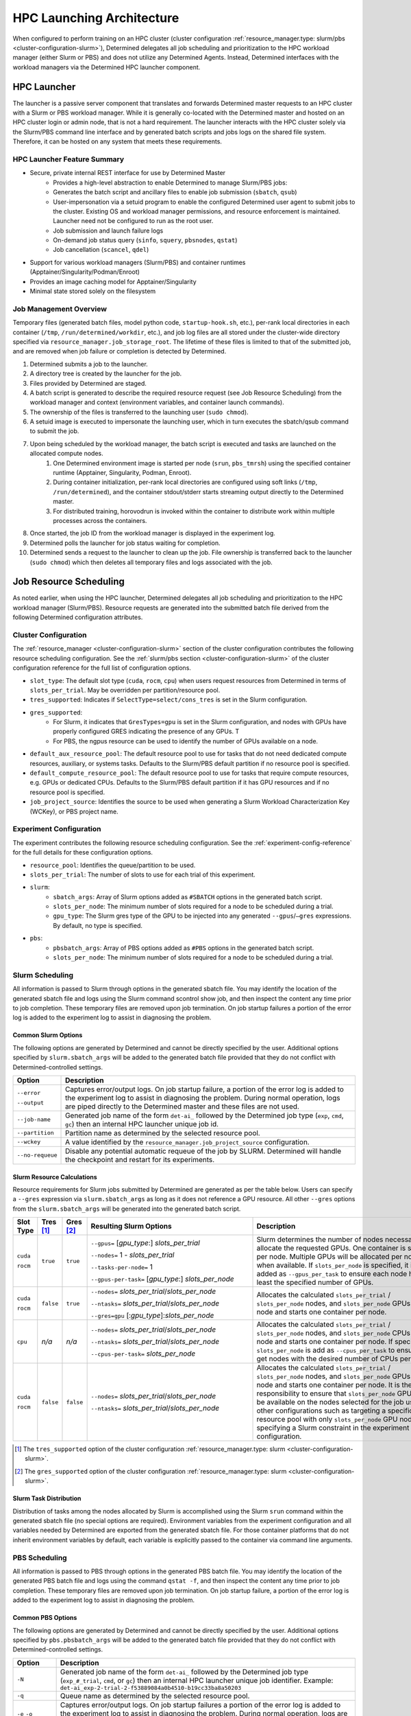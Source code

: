 .. _hpc_launching_architecture:

############################
 HPC Launching Architecture
############################

When configured to perform training on an HPC cluster (cluster configuration
:ref:`resource_manager.type: slurm/pbs <cluster-configuration-slurm>`), Determined delegates all job
scheduling and prioritization to the HPC workload manager (either Slurm or PBS) and does not utilize
any Determined Agents. Instead, Determined interfaces with the workload managers via the Determined
HPC launcher component.

.. image:: hpc-launching-arch-diagram.png

**************
 HPC Launcher
**************

.. |co1| image:: callout-1.png

.. |co2| image:: callout-2.png

.. |co3| image:: callout-3.png

The launcher is a passive server component that translates and forwards Determined master requests
|co1| to an HPC cluster with a Slurm or PBS workload manager. While it is generally co-located with
the Determined master and hosted on an HPC cluster login or admin node, that is not a hard
requirement. The launcher interacts with the HPC cluster solely via the Slurm/PBS command line
interface |co2| and by generated batch scripts |co3| and jobs logs on the shared file system.
Therefore, it can be hosted on any system that meets these requirements.

HPC Launcher Feature Summary
============================

-  Secure, private internal REST interface for use by Determined Master
      -  Provides a high-level abstraction to enable Determined to manage Slurm/PBS jobs:

      -  Generates the batch script and ancillary files to enable job submission (``sbatch``,
         ``qsub``)

      -  User-impersonation via a setuid program to enable the configured Determined user agent to
         submit jobs to the cluster. Existing OS and workload manager permissions, and resource
         enforcement is maintained. Launcher need not be configured to run as the root user.

      -  Job submission and launch failure logs

      -  On-demand job status query (``sinfo``, ``squery``, ``pbsnodes``, ``qstat``)

      -  Job cancellation (``scancel``, ``qdel``)

-  Support for various workload managers (Slurm/PBS) and container runtimes
   (Apptainer/Singularity/Podman/Enroot)

-  Provides an image caching model for Apptainer/Singularity

-  Minimal state stored solely on the filesystem

Job Management Overview
=======================

Temporary files (generated batch files, model python code, ``startup-hook.sh``, etc.), per-rank
local directories in each container (``/tmp``, ``/run/determined/workdir``, etc.), and job log files
are all stored under the cluster-wide directory specified via ``resource_manager.job_storage_root``.
The lifetime of these files is limited to that of the submitted job, and are removed when job
failure or completion is detected by Determined.

#. Determined submits a job to the launcher.

#. A directory tree is created by the launcher for the job.

#. Files provided by Determined are staged.

#. A batch script is generated to describe the required resource request (see Job Resource
   Scheduling) from the workload manager and context (environment variables, and container launch
   commands).

#. The ownership of the files is transferred to the launching user (``sudo chmod``).

#. A setuid image is executed to impersonate the launching user, which in turn executes the
   sbatch/qsub command to submit the job.

#. Upon being scheduled by the workload manager, the batch script is executed and tasks are launched on the allocated compute nodes.
      #. One Determined environment image is started per node (``srun``, ``pbs_tmrsh``) using the
         specified container runtime (Apptainer, Singularity, Podman, Enroot).

      #. During container initialization, per-rank local directories are configured using soft links
         (``/tmp``, ``/run/determined``), and the container stdout/stderr starts streaming output
         directly to the Determined master.

      #. For distributed training, horovodrun is invoked within the container to distribute work
         within multiple processes across the containers.

#. Once started, the job ID from the workload manager is displayed in the experiment log.

#. Determined polls the launcher for job status waiting for completion.

#. Determined sends a request to the launcher to clean up the job. File ownership is transferred
   back to the launcher (``sudo chmod``) which then deletes all temporary files and logs associated
   with the job.

*************************
 Job Resource Scheduling
*************************

As noted earlier, when using the HPC launcher, Determined delegates all job scheduling and
prioritization to the HPC workload manager (Slurm/PBS). Resource requests are generated into the
submitted batch file derived from the following Determined configuration attributes.

Cluster Configuration
=====================

The :ref:`resource_manager <cluster-configuration-slurm>` section of the cluster configuration
contributes the following resource scheduling configuration. See the :ref:`slurm/pbs section
<cluster-configuration-slurm>` of the cluster configuration reference for the full list of
configuration options.

-  ``slot_type``: The default slot type (``cuda``, ``rocm``, ``cpu``) when users request resources
   from Determined in terms of ``slots_per_trial``. May be overridden per partition/resource pool.

-  ``tres_supported``: Indicates if ``SelectType=select/cons_tres`` is set in the Slurm
   configuration.

-  ``gres_supported``:
      -  For Slurm, it indicates that ``GresTypes=gpu`` is set in the Slurm configuration, and nodes
         with GPUs have properly configured GRES indicating the presence of any GPUs. T
      -  For PBS, the ngpus resource can be used to identify the number of GPUs available on a node.

-  ``default_aux_resource_pool``: The default resource pool to use for tasks that do not need
   dedicated compute resources, auxiliary, or systems tasks. Defaults to the Slurm/PBS default
   partition if no resource pool is specified.

-  ``default_compute_resource_pool``: The default resource pool to use for tasks that require
   compute resources, e.g. GPUs or dedicated CPUs. Defaults to the Slurm/PBS default partition if it
   has GPU resources and if no resource pool is specified.

-  ``job_project_source``: Identifies the source to be used when generating a Slurm Workload
   Characterization Key (WCKey), or PBS project name.

Experiment Configuration
========================

The experiment contributes the following resource scheduling configuration. See the
:ref:`experiment-config-reference` for the full details for these configuration options.

-  ``resource_pool``: Identifies the queue/partition to be used.

-  ``slots_per_trial``: The number of slots to use for each trial of this experiment.

-  ``slurm``:
      -  ``sbatch_args``: Array of Slurm options added as ``#SBATCH`` options in the generated batch
         script.
      -  ``slots_per_node``: The minimum number of slots required for a node to be scheduled during
         a trial.
      -  ``gpu_type``: The Slurm gres type of the GPU to be injected into any generated
         ``--gpus``/``–gres`` expressions. By default, no type is specified.

-  ``pbs``:
      -  ``pbsbatch_args``: Array of PBS options added as ``#PBS`` options in the generated batch
         script.
      -  ``slots_per_node``: The minimum number of slots required for a node to be scheduled during
         a trial.

Slurm Scheduling
================

All information is passed to Slurm through options in the generated sbatch file. You may identify
the location of the generated sbatch file and logs using the Slurm command scontrol show job, and
then inspect the content any time prior to job completion. These temporary files are removed upon
job termination. On job startup failures a portion of the error log is added to the experiment log
to assist in diagnosing the problem.

Common Slurm Options
--------------------

The following options are generated by Determined and cannot be directly specified by the user.
Additional options specified by ``slurm.sbatch_args`` will be added to the generated batch file
provided that they do not conflict with Determined-controlled settings.

+------------------------+-------------------------------------------------------------------------------------------+
| Option                 | Description                                                                               |
+========================+===========================================================================================+
| ``--error``            | Captures error/output logs. On job startup failure, a portion of the error log is added   |
|                        | to the experiment log to assist in diagnosing the problem. During normal operation, logs  |
| ``--output``           | are piped directly to the Determined master and these files are not used.                 |
+------------------------+-------------------------------------------------------------------------------------------+
| ``--job-name``         | Generated job name of the form ``det-ai_`` followed by the Determined job type (``exp``,  |
|                        | ``cmd``, ``gc``) then an internal HPC launcher unique job id.                             |
+------------------------+-------------------------------------------------------------------------------------------+
| ``--partition``        | Partition name as determined by the selected resource pool.                               |
+------------------------+-------------------------------------------------------------------------------------------+
| ``--wckey``            | A value identified by the ``resource_manager.job_project_source`` configuration.          |
+------------------------+-------------------------------------------------------------------------------------------+
| ``--no-requeue``       | Disable any potential automatic requeue of the job by SLURM. Determined will handle the   |
|                        | checkpoint and restart for its experiments.                                               |
+------------------------+-------------------------------------------------------------------------------------------+

Slurm Resource Calculations
---------------------------

Resource requirements for Slurm jobs submitted by Determined are generated as per the table below.
Users can specify a ``--gres`` expression via ``slurm.sbatch_args`` as long as it does not reference
a GPU resource. All other ``--gres`` options from the ``slurm.sbatch_args`` will be generated into
the generated batch script.

.. table::
   :width: 1000px
   :widths: 5 5 5 35 40

   +-----------+----------------+----------------+----------------------------------------------------+----------------------------------------------------------------------------+
   | Slot      | Tres [#tres]_  | Gres [#gres]_  | Resulting Slurm Options                            |  Description                                                               |
   | Type      |                |                |                                                    |                                                                            |
   +===========+================+================+====================================================+============================================================================+
   | ``cuda``  | ``true``       |  ``true``      | ``--gpus=`` [*gpu_type*:] *slots_per_trial*        | Slurm determines the number of nodes necessary to                          |
   |           |                |                |                                                    | allocate the requested GPUs. One container is started                      |
   | ``rocm``  |                |                | ``--nodes=`` 1 - *slots_per_trial*                 | per node. Multiple GPUs will be allocated per node                         |
   |           |                |                |                                                    | when available. If ``slots_per_node`` is specified, it is                  |
   |           |                |                | ``--tasks-per-node=`` 1                            | added as ``--gpus_per_task`` to ensure each node                           |
   |           |                |                |                                                    | has at least the specified number of GPUs.                                 |
   |           |                |                | ``--gpus-per-task=`` [*gpu_type*:] *slots_per_node*|                                                                            |
   |           |                |                |                                                    |                                                                            |
   +-----------+----------------+----------------+----------------------------------------------------+----------------------------------------------------------------------------+
   | ``cuda``  |  ``false``     |   ``true``     | ``--nodes=`` *slots_per_trial*/*slots_per_node*    | Allocates the                                                              |
   |           |                |                |                                                    | calculated ``slots_per_trial`` / ``slots_per_node`` nodes,                 |
   | ``rocm``  |                |                | ``--ntasks=`` *slots_per_trial*/*slots_per_node*   | and ``slots_per_node`` GPUs per node and starts one                        |
   |           |                |                |                                                    | container per node.                                                        |
   |           |                |                | ``--gres=gpu`` [:*gpu_type*]:*slots_per_node*      |                                                                            |
   +-----------+----------------+----------------+----------------------------------------------------+----------------------------------------------------------------------------+
   |  ``cpu``  |    *n/a*       |  *n/a*         | ``--nodes=`` *slots_per_trial*/*slots_per_node*    | Allocates the calculated                                                   |
   |           |                |                |                                                    | ``slots_per_trial`` / ``slots_per_node`` nodes,                            |
   |           |                |                | ``--ntasks=`` *slots_per_trial*/*slots_per_node*   | and ``slots_per_node`` CPUs per node and starts one                        |
   |           |                |                |                                                    | container per node. If specified, ``slots_per_node`` is                    |
   |           |                |                | ``--cpus-per-task=`` *slots_per_node*              | add as ``--cpus_per_task`` to ensure we get nodes                          |
   |           |                |                |                                                    | with the desired number of CPUs per node.                                  |
   |           |                |                |                                                    |                                                                            |
   +-----------+----------------+----------------+----------------------------------------------------+----------------------------------------------------------------------------+
   | ``cuda``  |   ``false``    | ``false``      | ``--nodes=`` *slots_per_trial*/*slots_per_node*    | Allocates the calculated                                                   |
   |           |                |                |                                                    | ``slots_per_trial`` / ``slots_per_node`` nodes,                            |
   | ``rocm``  |                |                | ``--ntasks=`` *slots_per_trial*/*slots_per_node*   | and ``slots_per_node`` GPUs per node and starts one                        |
   |           |                |                |                                                    | container per node. It is the user’s responsibility to                     |
   |           |                |                |                                                    | ensure that ``slots_per_node`` GPUs will be available on                   |
   |           |                |                |                                                    | the nodes selected for the job using other                                 |
   |           |                |                |                                                    | configurations such as targeting a specific resource                       |
   |           |                |                |                                                    | pool with only ``slots_per_node`` GPU nodes or                             |
   |           |                |                |                                                    | specifying a Slurm constraint in the experiment                            |
   |           |                |                |                                                    | configuration.                                                             |
   |           |                |                |                                                    |                                                                            |
   +-----------+----------------+----------------+----------------------------------------------------+----------------------------------------------------------------------------+

.. [#tres]

   The ``tres_supported`` option of the cluster configuration :ref:`resource_manager.type: slurm
   <cluster-configuration-slurm>`.

.. [#gres]

   The ``gres_supported`` option of the cluster configuration :ref:`resource_manager.type: slurm
   <cluster-configuration-slurm>`.

Slurm Task Distribution
-----------------------

Distribution of tasks among the nodes allocated by Slurm is accomplished using the Slurm ``srun``
command within the generated sbatch file (no special options are required). Environment variables
from the experiment configuration and all variables needed by Determined are exported from the
generated sbatch file. For those container platforms that do not inherit environment variables by
default, each variable is explicitly passed to the container via command line arguments.

PBS Scheduling
==============

All information is passed to PBS through options in the generated PBS batch file. You may identify
the location of the generated PBS batch file and logs using the command ``qstat -f``, and then
inspect the content any time prior to job completion. These temporary files are removed upon job
termination. On job startup failure, a portion of the error log is added to the experiment log to
assist in diagnosing the problem.

Common PBS Options
------------------

The following options are generated by Determined and cannot be directly specified by the user.
Additional options specified by ``pbs.pbsbatch_args`` will be added to the generated batch file
provided that they do not conflict with Determined-controlled settings.

+------------------------+-------------------------------------------------------------------------------------------+
| Option                 | Description                                                                               |
+========================+===========================================================================================+
| ``-N``                 | Generated job name of the form ``det-ai_`` followed by the Determined job type            |
|                        | (``exp_#_trial``, ``cmd``, or ``gc``) then an internal HPC launcher unique job            |
|                        | identifier. Example: ``det-ai_exp-2-trial-2-f53889084a0b4510-b19cc33ba8a50203``           |
+------------------------+-------------------------------------------------------------------------------------------+
| ``-q``                 | Queue name as determined by the selected resource pool.                                   |
+------------------------+-------------------------------------------------------------------------------------------+
| ``-e`` ``-o``          | Captures error/output logs. On job startup failures a portion of the error log is added   |
|                        | to the experiment log to assist in diagnosing the problem. During normal operation, logs  |
|                        | are piped directly to the Determined master and these files are not used.                 |
+------------------------+-------------------------------------------------------------------------------------------+
| ``--V``                | Inherit environment variables.                                                            |
+------------------------+-------------------------------------------------------------------------------------------+
| ``-r n``               | No automatic restart of the job. Allow Determined to handle restarts.                     |
+------------------------+-------------------------------------------------------------------------------------------+
| ``-W umask=0022``      | Allows the HPC launcher to read the error/output logs.                                    |
+------------------------+-------------------------------------------------------------------------------------------+
| ``-P``                 | A value identified by the ``resource_manager.job_project_source`` configuration.          |
+------------------------+-------------------------------------------------------------------------------------------+

PBS Resource Calculations
-------------------------

Resource requirements for PBS jobs submitted by Determined are generated as per the table below.
Users can specify a ``-l select`` expression via ``pbs.pbsbatch_args``, however chunk count, chunk
arrangement, and GPU or CPU counts per chunk (depending on the value of ``slot_type``) are
controlled by Determined; any values specified for these quantities will be ignored. All other
resource requests from the ``pbs.pbsbatch_args`` will be appended to the select expression generated
into the generated batch script.

.. table::
   :widths: 5 5 50 30

   +----------------------------+----------------+----------------------------------------------------+----------------------------------------------------------------------------+
   | Slot                       | Gres [#pgres]_ | Resulting PBS Options                              |  Description                                                               |
   | Type                       |                |                                                    |                                                                            |
   +============================+================+====================================================+============================================================================+
   | ``cuda``                   |  ``true``      | ``#PBS -l select=``                                | The calculated ``slots_per_trial``/``slots_per_node`` GPUs are allocated,  |
   |                            |                |  *slots_per_trial* / *slots_per_node*              | One container is started per node (manually implemented via the generated  |
   | ``rocm``                   |                |                                                    | PBS batch script). Multiple nodes are used when needed.                    |
   |                            |                |  ``:ngpus=`` *slots_per_node*                      | If ``slots_per_node`` is not specified, 1 is used in the calculation.      |
   |                            |                |                                                    |                                                                            |
   +----------------------------+----------------+----------------------------------------------------+----------------------------------------------------------------------------+
   | ``cuda``                   |  ``false``     | ``#PBS -l select=``                                | The calculated ``slots_per_trial``/``slots_per_node`` GPUs are allocated.  |
   |                            |                |   *slots_per_trial* / *slots_per_node*             | It is the user’s responsibility to ensure that``slots_per_node`` GPUs      |
   | ``rocm``                   |                |                                                    | will be available on nodes selected for the job using other configurations |
   |                            |                |                                                    | such as targeting a specific resource pool with only                       |
   |                            |                |                                                    | ``slots_per_node`` GPU nodes, or specifying a PBS                          |
   |                            |                |                                                    | PBS resource request in the experiment configuration.                      |
   |                            |                |                                                    |                                                                            |
   |                            |                |                                                    | It is up to the user to set the ``CUDA_VISIBLE_DEVICES`` environment       |
   |                            |                |                                                    | variable in their experiment.                                              |
   +----------------------------+----------------+----------------------------------------------------+----------------------------------------------------------------------------+
   | ``cpu``                    |  *n/a*         | ``#PBS -l select=``                                | Allocates the calculated ``slots_per_trial``/``slots_per_node`` nodes,     |
   |                            |                |  *slots_per_trial* /  *slots_per_node*             | and ``slots_per_node`` CPUs per node.                                      |
   |                            |                |                                                    | If ``slots_per_node`` is not specified, 1 is used in the calculation.      |
   |                            |                |  ``:ncpus=`` *slots_per_node*                      |                                                                            |
   +----------------------------+----------------+----------------------------------------------------+----------------------------------------------------------------------------+

.. [#pgres]

   The ``gres_supported`` option of the cluster configuration :ref:`resource_manager.type: pbs
   <cluster-configuration-slurm>`.

PBS Task Distribution
---------------------

The distribution of tasks among the nodes allocated by PBS is accomplished by custom support in the
generated batch file. For each unique host in the ``$PBS_NODEFILE``, an asynchronous ``pbs_tmrsh``
command invocation is generated to launch the task on the node to launch the specified container and
arguments. The batch script waits for the completion of those processes before exiting. A non-zero
status return from any of those invocations causes the entire job to be terminated.

Environment variables from the experiment configuration and all variables needed by Determined are
explicitly passed to the container as arguments as there is no environment variable inheritance from
the PBS batch script to the containers on the nodes.
